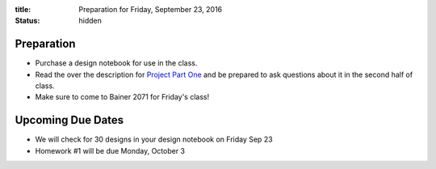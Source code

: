 :title: Preparation for Friday, September 23, 2016
:status: hidden

Preparation
===========

- Purchase a design notebook for use in the class.
- Read the over the description for `Project Part One`_ and be prepared to ask
  questions about it in the second half of class.
- Make sure to come to Bainer 2071 for Friday's class!

.. _Project Part One: {filename}/pages/project-one.rst

Upcoming Due Dates
==================

- We will check for 30 designs in your design notebook on Friday Sep 23
- Homework #1 will be due Monday, October 3
